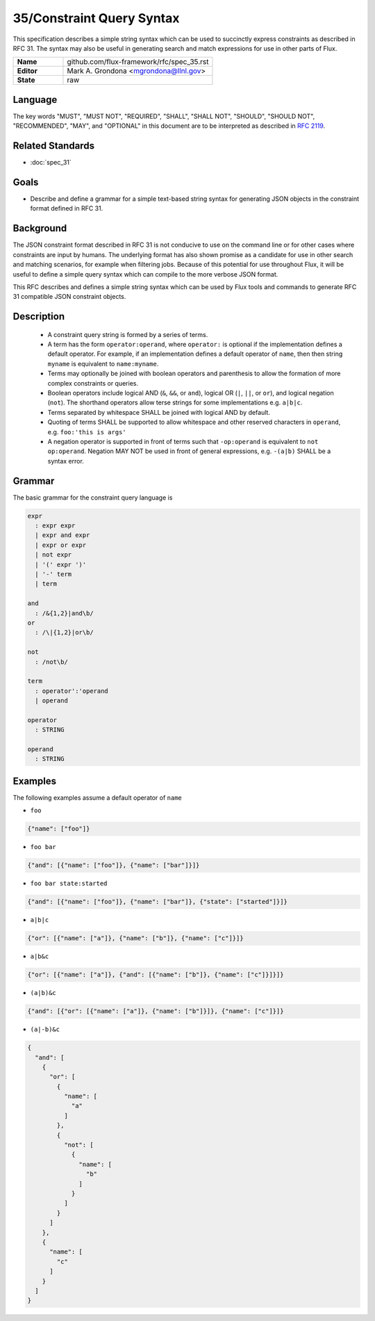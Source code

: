 .. github display
   GitHub is NOT the preferred viewer for this file. Please visit
   https://flux-framework.rtfd.io/projects/flux-rfc/en/latest/spec_31.html

35/Constraint Query Syntax
==========================

This specification describes a simple string syntax which can be used to
succinctly express constraints as described in RFC 31. The syntax may
also be useful in generating search and match expressions for use in other
parts of Flux.

.. list-table::
  :widths: 25 75

  * - **Name**
    - github.com/flux-framework/rfc/spec_35.rst
  * - **Editor**
    - Mark A. Grondona <mgrondona@llnl.gov>
  * - **State**
    - raw

Language
--------

The key words "MUST", "MUST NOT", "REQUIRED", "SHALL", "SHALL NOT", "SHOULD",
"SHOULD NOT", "RECOMMENDED", "MAY", and "OPTIONAL" in this document are to
be interpreted as described in `RFC 2119 <https://tools.ietf.org/html/rfc2119>`__.

Related Standards
-----------------

- :doc:`spec_31`

Goals
-----

-  Describe and define a grammar for a simple text-based string syntax for
   generating JSON objects in the constraint format defined in RFC 31.

Background
----------

The JSON constraint format described in RFC 31 is not conducive to use
on the command line or for other cases where constraints are input by
humans. The underlying format has also shown promise as a candidate for
use in other search and matching scenarios, for example when filtering
jobs. Because of this potential for use throughout Flux, it will be
useful to define a simple query syntax which can compile to the more
verbose JSON format.

This RFC describes and defines a simple string syntax which can be used
by Flux tools and commands to generate RFC 31 compatible JSON constraint
objects.

Description
-----------

 * A constraint query string is formed by a series of terms.
 * A term has the form ``operator:operand``, where ``operator:`` is
   optional if the implementation defines a default operator. For example,
   if an implementation defines a default operator of ``name``, then
   then string ``myname`` is equivalent to ``name:myname``.
 * Terms may optionally be joined with boolean operators and parenthesis
   to allow the formation of more complex constraints or queries.
 * Boolean operators include logical AND (``&``, ``&&``, or ``and``),
   logical OR (``|``, ``||``, or ``or``), and logical negation (``not``).
   The shorthand operators allow terse strings for some implementations
   e.g. ``a|b|c``.
 * Terms separated by whitespace SHALL be joined with logical AND by default.
 * Quoting of terms SHALL be supported to allow whitespace and other
   reserved characters in ``operand``, e.g. ``foo:'this is args'``
 * A negation operator is supported in front of terms such that ``-op:operand``
   is equivalent to ``not op:operand``. Negation MAY NOT be used in front
   of general expressions, e.g. ``-(a|b)`` SHALL be a syntax error.

Grammar
-------

The basic grammar for the constraint query language is

.. code-block:: EBNF

   expr
     : expr expr
     | expr and expr
     | expr or expr
     | not expr
     | '(' expr ')'
     | '-' term
     | term

   and
     : /&{1,2}|and\b/
   or
     : /\|{1,2}|or\b/

   not
     : /not\b/

   term
     : operator':'operand
     | operand

   operator
     : STRING

   operand
     : STRING

Examples
--------

The following examples assume a default operator of ``name``

* ``foo``

.. code:: json

   {"name": ["foo"]}

* ``foo bar``

.. code:: json

   {"and": [{"name": ["foo"]}, {"name": ["bar"]}]}

* ``foo bar state:started``

.. code:: json

   {"and": [{"name": ["foo"]}, {"name": ["bar"]}, {"state": ["started"]}]}

* ``a|b|c``

.. code:: json

   {"or": [{"name": ["a"]}, {"name": ["b"]}, {"name": ["c"]}]}

* ``a|b&c``

.. code:: json

   {"or": [{"name": ["a"]}, {"and": [{"name": ["b"]}, {"name": ["c"]}]}]}

* ``(a|b)&c``

.. code:: json

   {"and": [{"or": [{"name": ["a"]}, {"name": ["b"]}]}, {"name": ["c"]}]}

* ``(a|-b)&c``

.. code:: json

   {
     "and": [
       {
         "or": [
           {
             "name": [
               "a"
             ]
           },
           {
             "not": [
               {
                 "name": [
                   "b"
                 ]
               }
             ]
           }
         ]
       },
       {
         "name": [
           "c"
         ]
       }
     ]
   }

